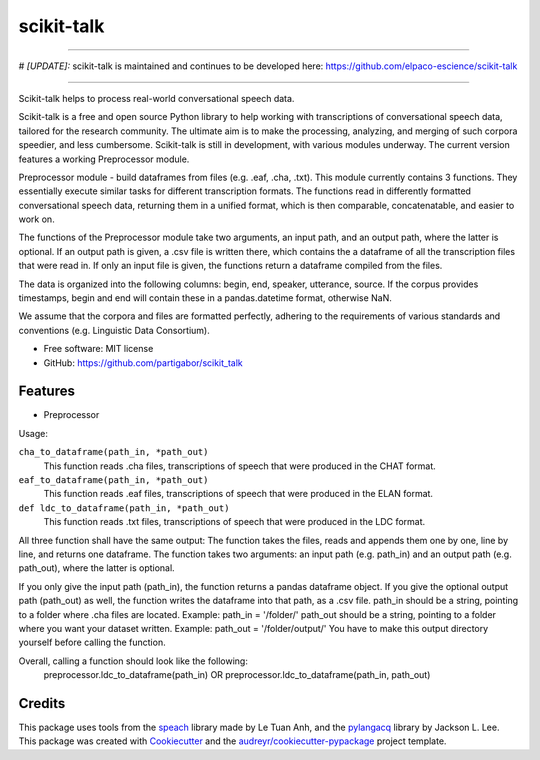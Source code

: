 ===========
scikit-talk
===========


.. image:: https://img.shields.io/pypi/v/scikit_talk.svg
        :target: https://pypi.python.org/pypi/scikit_talk

.. image:: https://img.shields.io/travis/partigabor/scikit_talk.svg
        :target: https://travis-ci.com/partigabor/scikit_talk

.. image:: https://readthedocs.org/projects/scikit-talk/badge/?version=latest
        :target: https://scikit-talk.readthedocs.io/en/latest/?version=latest
        :alt: Documentation Status

===========

# *[UPDATE]:*  scikit-talk is maintained and continues to be developed here: https://github.com/elpaco-escience/scikit-talk

===========

Scikit-talk helps to process real-world conversational speech data.

Scikit-talk is a free and open source Python library to help working with transcriptions of conversational speech data, tailored for the research community.
The ultimate aim is to make the processing, analyzing, and merging of such corpora speedier, and less cumbersome.
Scikit-talk is still in development, with various modules underway. The current version features a working Preprocessor module.

Preprocessor module - build dataframes from files (e.g. .eaf, .cha, .txt).
This module currently contains 3 functions. They essentially execute similar tasks for different transcription formats.
The functions read in differently formatted conversational speech data, returning them in a unified format, which is then comparable, concatenatable,
and easier to work on.

The functions of the Preprocessor module take two arguments, an input path, and an output path, where the latter is optional.
If an output path is given, a .csv file is written there, which contains the a dataframe of all the transcription files that were read in.
If only an input file is given, the functions return a dataframe compiled from the files.

The data is organized into the following columns: begin, end, speaker, utterance, source.
If the corpus provides timestamps, begin and end will contain these in a pandas.datetime format, otherwise NaN.

We assume that the corpora and files are formatted perfectly, adhering to the requirements of various standards and conventions (e.g. Linguistic Data Consortium).

* Free software: MIT license
* GitHub: https://github.com/partigabor/scikit_talk

Features
--------

* Preprocessor

Usage:

``cha_to_dataframe(path_in, *path_out)``
    This function reads .cha files, transcriptions of speech that were produced in the CHAT format. 
    
``eaf_to_dataframe(path_in, *path_out)``
    This function reads .eaf files, transcriptions of speech that were produced in the ELAN format. 
    
``def ldc_to_dataframe(path_in, *path_out)``
    This function reads .txt files, transcriptions of speech that were produced in the LDC format. 
    
All three function shall have the same output:
The function takes the files, reads and appends them one by one, line by line, and returns one dataframe.
The function takes two arguments: an input path (e.g. path_in) and an output path (e.g. path_out), where the latter is optional.

If you only give the input path (path_in), the function returns a pandas dataframe object.
If you give the optional output path (path_out) as well, the function writes the dataframe into that path, as a .csv file.
path_in should be a string, pointing to a folder where .cha files are located. Example: path_in = '/folder/'
path_out should be a string, pointing to a folder where you want your dataset written. Example: path_out = '/folder/output/'
You have to make this output directory yourself before calling the function.

Overall, calling a function should look like the following:
    preprocessor.ldc_to_dataframe(path_in)
    OR
    preprocessor.ldc_to_dataframe(path_in, path_out)

Credits
-------
This package uses tools from the speach_ library made by Le Tuan Anh, and the pylangacq_ library by Jackson L. Lee.
This package was created with Cookiecutter_ and the `audreyr/cookiecutter-pypackage`_ project template.

.. _speach: https://github.com/neocl/speach
.. _pylangacq: https://github.com/jacksonllee/pylangacq
.. _Cookiecutter: https://github.com/audreyr/cookiecutter
.. _`audreyr/cookiecutter-pypackage`: https://github.com/audreyr/cookiecutter-pypackage
